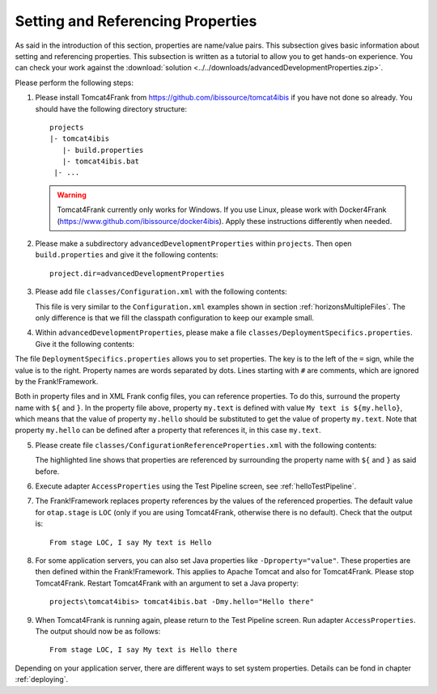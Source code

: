 .. _propertiesReference:

Setting and Referencing Properties
==================================

As said in the introduction of this section, properties are name/value pairs. This subsection gives basic information about setting and referencing properties. This subsection is written as a tutorial to allow you to get hands-on experience. You can check your work against the :download:`solution <../../downloads/advancedDevelopmentProperties.zip>`.

Please perform the following steps:

.. highlight:: none

#. Please install Tomcat4Frank from https://github.com/ibissource/tomcat4ibis if you have not done so already. You should have the following directory structure: ::

     projects
     |- tomcat4ibis
        |- build.properties
        |- tomcat4ibis.bat
      |- ...

   .. WARNING::

      Tomcat4Frank currently only works for Windows. If you use Linux, please work with Docker4Frank (https://www.github.com/ibissource/docker4ibis). Apply these instructions differently when needed.

#. Please make a subdirectory ``advancedDevelopmentProperties`` within ``projects``. Then open ``build.properties`` and give it the following contents: ::

     project.dir=advancedDevelopmentProperties

#. Please add file ``classes/Configuration.xml`` with the following contents:

   .. literalinclude:: ../../../../src/advancedDevelopmentProperties/classes/Configuration.xml
      :language: xml
   
   This file is very similar to the ``Configuration.xml`` examples shown in section :ref:`horizonsMultipleFiles`. The only difference is that we fill the classpath configuration to keep our example small.


#. Within ``advancedDevelopmentProperties``, please make a file ``classes/DeploymentSpecifics.properties``. Give it the following contents:

   .. literalinclude:: ../../../../src/advancedDevelopmentProperties/classes/DeploymentSpecifics.properties
      :language: xml
   
The file ``DeploymentSpecifics.properties`` allows you to set properties. The key is to the left of the ``=`` sign, while the value is to the right. Property names are words separated by dots. Lines starting with ``#`` are comments, which are ignored by the Frank!Framework.

Both in property files and in XML Frank config files, you can reference properties. To do this, surround the property name with ``${`` and ``}``. In the property file above, property ``my.text`` is defined with value ``My text is ${my.hello}``, which means that the value of property ``my.hello`` should be substituted to get the value of property ``my.text``. Note that property ``my.hello`` can be defined after a property that references it, in this case ``my.text``.

5. Please create file ``classes/ConfigurationReferenceProperties.xml`` with the following contents:

   .. literalinclude:: ../../../../src/advancedDevelopmentProperties/classes/ConfigurationReferenceProperties.xml
      :language: xml
      :emphasize-lines: 8

   The highlighted line shows that properties are referenced by surrounding the property name with ``${`` and ``}`` as said before.

#. Execute adapter ``AccessProperties`` using the Test Pipeline screen, see :ref:`helloTestPipeline`.
#. The Frank!Framework replaces property references by the values of the referenced properties. The default value for ``otap.stage`` is ``LOC`` (only if you are using Tomcat4Frank, otherwise there is no default). Check that the output is: ::

     From stage LOC, I say My text is Hello

#. For some application servers, you can also set Java properties like ``-Dproperty="value"``. These properties are then defined within the Frank!Framework. This applies to Apache Tomcat and also for Tomcat4Frank. Please stop Tomcat4Frank. Restart Tomcat4Frank with an argument to set a Java property: ::

     projects\tomcat4ibis> tomcat4ibis.bat -Dmy.hello="Hello there"
   
#. When Tomcat4Frank is running again, please return to the Test Pipeline screen. Run adapter ``AccessProperties``. The output should now be as follows: ::

    From stage LOC, I say My text is Hello there

Depending on your application server, there are different ways to set system properties. Details can be fond in chapter :ref:`deploying`.
